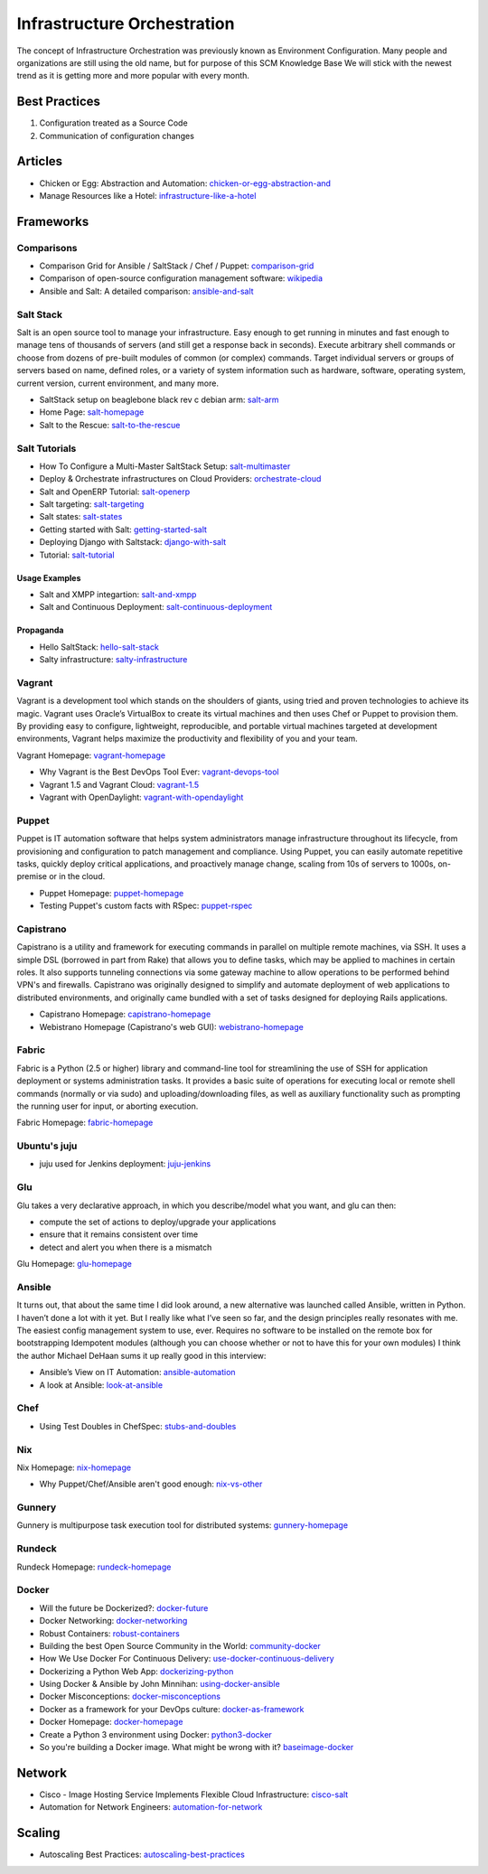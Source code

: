 ============================
Infrastructure Orchestration
============================

The concept of Infrastructure Orchestration was previously known as Environment Configuration. Many people and organizations are still using the old name, but for purpose of this SCM Knowledge Base We will stick with the newest trend as it is getting more and more popular with every month.

Best Practices
--------------

1. Configuration treated as a Source Code
2. Communication of configuration changes

Articles
--------

* Chicken or Egg: Abstraction and Automation: chicken-or-egg-abstraction-and_
* Manage Resources like a Hotel: infrastructure-like-a-hotel_

.. _chicken-or-egg-abstraction-and: http://java.dzone.com/articles/chicken-or-egg-abstraction-and
.. _infrastructure-like-a-hotel: http://www.cloudsidekick.com/blog/manage-resources-like-a-hotel.html


Frameworks
----------

Comparisons
^^^^^^^^^^^

* Comparison Grid for Ansible / SaltStack / Chef / Puppet: comparison-grid_
* Comparison of open-source configuration management software: wikipedia_
* Ansible and Salt: A detailed comparison: ansible-and-salt_

.. _comparison-grid: https://devopsu.com/books/Taste-Test-Quick-Look-Grid.pdf
.. _wikipedia: http://en.wikipedia.org/wiki/Comparison_of_open-source_configuration_management_software
.. _ansible-and-salt: https://missingm.co/2013/06/ansible-and-salt-a-detailed-comparison/

Salt Stack
^^^^^^^^^^

Salt is an open source tool to manage your infrastructure. Easy enough to get running in minutes and fast enough to manage tens of thousands of servers (and still get a response back in seconds). Execute arbitrary shell commands or choose from dozens of pre-built modules of common (or complex) commands. Target individual servers or groups of servers based on name, defined roles, or a variety of system information such as hardware, software, operating system, current version, current environment, and many more.

* SaltStack setup on beaglebone black rev c debian arm: salt-arm_
* Home Page: salt-homepage_
* Salt to the Rescue: salt-to-the-rescue_

.. _salt-arm: http://vmsec.wordpress.com/2014/05/25/salt-stack-setup-on-beaglebone-black-rev-c-debian-arm/
.. _salt-homepage: http://saltstack.org/
.. _salt-to-the-rescue: http://www.lecloud.net/post/29325359938/salt-to-the-rescue

Salt Tutorials
^^^^^^^^^^^^^^

* How To Configure a Multi-Master SaltStack Setup: salt-multimaster_
* Deploy & Orchestrate infrastructures on Cloud Providers: orchestrate-cloud_
* Salt and OpenERP Tutorial: salt-openerp_
* Salt targeting: salt-targeting_
* Salt states: salt-states_
* Getting started with Salt: getting-started-salt_
* Deploying Django with Saltstack: django-with-salt_
* Tutorial: salt-tutorial_

.. _salt-multimaster: http://intothesaltmine.org/how_to_configure_a_multi_master_saltstack_setup.html
.. _orchestrate-cloud: http://walterdalmut.com/2014/05/26/cloudparty-2014-deploy-orchestrate-infrastructures-on-cloud-providers/#more-1718
.. _salt-openerp: http://blog.warehouseman.com/2014/02/step-00-handbook-for-devops-for-openerp.html
.. _salt-targeting: http://www.wekanban.com/saltstack-targeting-minion-part-1/
.. _salt-states: http://www.wekanban.com/salt-states/
.. _getting-started-salt: http://www.linuxjournal.com/content/getting-started-salt-stack-other-configuration-management-system-built-python
.. _django-with-salt: http://www.barrymorrison.com/2013/Mar/11/deploying-django-with-salt-stack/
.. _salt-tutorial: http://27escape.blogspot.be/2013/08/basic-salt-tutorial.html

Usage Examples
""""""""""""""

* Salt and XMPP integartion: salt-and-xmpp_
* Salt and Continuous Deployment: salt-continuous-deployment_

.. _salt-and-xmpp: http://hveem.no/salt-xmpp-gateway
.. _salt-continuous-deployment: https://rudd-o.com/linux-and-free-software/heard-of-the-salt-stack-or-the-go-programming-language

Propaganda
""""""""""

* Hello SaltStack: hello-salt-stack_
* Salty infrastructure: salty-infrastructure_

.. _hello-salt-stack: http://www.willdurness.com/tech/so-long-puppet-hello-salt-stack/
.. _salty-infrastructure: http://mark-rogers.net/blog/2013/04/07/salty-infrastructure/


Vagrant
^^^^^^^

Vagrant is a development tool which stands on the shoulders of giants, using tried and proven technologies to achieve its magic. Vagrant uses Oracle’s VirtualBox to create its virtual machines and then uses Chef or Puppet to provision them. By providing easy to configure, lightweight, reproducible, and portable virtual machines targeted at development environments, Vagrant helps maximize the productivity and flexibility of you and your team.

Vagrant Homepage: vagrant-homepage_

.. _vagrant-homepage: http://www.vagrantup.com/

* Why Vagrant is the Best DevOps Tool Ever: vagrant-devops-tool_
* Vagrant 1.5 and Vagrant Cloud: vagrant-1.5_
* Vagrant with OpenDaylight: vagrant-with-opendaylight_

.. _vagrant-devops-tool: http://blog.ingineering.it/post/81406512594/why-vagrant-is-the-best-devops-tool-ever
.. _vagrant-1.5: http://www.vagrantup.com/blog/vagrant-1-5-and-vagrant-cloud.html
.. _vagrant-with-opendaylight: http://fredhsu.wordpress.com/2013/11/04/vagrant-with-opendaylight/


Puppet
^^^^^^

Puppet is IT automation software that helps system administrators manage infrastructure throughout its lifecycle, from provisioning and configuration to patch management and compliance. Using Puppet, you can easily automate repetitive tasks, quickly deploy critical applications, and proactively manage change, scaling from 10s of servers to 1000s, on-premise or in the cloud.

* Puppet Homepage: puppet-homepage_
* Testing Puppet's custom facts with RSpec: puppet-rspec_

.. _puppet-homepage: http://puppetlabs.com/
.. _puppet-rspec: http://unethicalblogger.com/2014/03/01/testing-custom-facts-with-rspec.html


Capistrano
^^^^^^^^^^

Capistrano is a utility and framework for executing commands in parallel on multiple remote machines, via SSH. It uses a simple DSL (borrowed in part from Rake) that allows you to define tasks, which may be applied to machines in certain roles. It also supports tunneling connections via some gateway machine to allow operations to be performed behind VPN's and firewalls. Capistrano was originally designed to simplify and automate deployment of web applications to distributed environments, and originally came bundled with a set of tasks designed for deploying Rails applications.

* Capistrano Homepage: capistrano-homepage_
* Webistrano Homepage (Capistrano's web GUI): webistrano-homepage_

.. _capistrano-homepage: https://github.com/capistrano/capistrano
.. _webistrano-homepage:  https://github.com/peritor/webistrano#readme

Fabric
^^^^^^

Fabric is a Python (2.5 or higher) library and command-line tool for streamlining the use of SSH for application deployment or systems administration tasks. It provides a basic suite of operations for executing local or remote shell commands (normally or via sudo) and uploading/downloading files, as well as auxiliary functionality such as prompting the running user for input, or aborting execution.

Fabric Homepage: fabric-homepage_

.. _fabric-homepage: http://docs.fabfile.org/en/1.5/

Ubuntu's juju
^^^^^^^^^^^^^

* juju used for Jenkins deployment: juju-jenkins_

.. _juju-jenkins: https://wiki.jenkins-ci.org/display/JENKINS/Installing+Jenkins+on+Ubuntu

Glu
^^^

Glu takes a very declarative approach, in which you describe/model what you want, and glu can then:

* compute the set of actions to deploy/upgrade your applications
* ensure that it remains consistent over time
* detect and alert you when there is a mismatch

Glu Homepage: glu-homepage_

.. _glu-homepage: http://linkedin.github.com/glu/docs/latest/html/index.html

Ansible
^^^^^^^

It turns out, that about the same time I did look around, a new alternative was launched called Ansible, written in Python. I haven’t done a lot with it yet. But I really like what I’ve seen so far, and the design principles really resonates with me. The easiest config management system to use, ever. Requires no software to be installed on the remote box for bootstrapping Idempotent modules (although you can choose whether or not to have this for your own modules) I think the author Michael DeHaan sums it up really good in this interview:

* Ansible’s View on IT Automation: ansible-automation_
* A look at Ansible: look-at-ansible_

.. _ansible-automation: http://www.infoq.com/articles/ansible-view-on-it-automation
.. _look-at-ansible: http://www.lexicallyscoped.com/2013/03/17/ansible.html

Chef
^^^^

* Using Test Doubles in ChefSpec: stubs-and-doubles_

.. _stubs-and-doubles: http://www.agilesysadmin.net/stubs-and-doubles-in-chefspec

Nix
^^^

Nix Homepage: nix-homepage_

* Why Puppet/Chef/Ansible aren't good enough: nix-vs-other_

.. _nix-homepage: http://nixos.org/nix/
.. _nix-vs-other: https://www.domenkozar.com/2014/03/11/why-puppet-chef-ansible-arent-good-enough-and-we-can-do-better/

Gunnery
^^^^^^^

Gunnery is multipurpose task execution tool for distributed systems: gunnery-homepage_

.. _gunnery-homepage: http://eyjafjallajokull.github.io/gunnery


Rundeck
^^^^^^^

Rundeck Homepage: rundeck-homepage_

.. _rundeck-homepage: http://rundeck.org/

Docker
^^^^^^


* Will the future be Dockerized?: docker-future_
* Docker Networking: docker-networking_
* Robust Containers: robust-containers_
* Building the best Open Source Community in the World: community-docker_
* How We Use Docker For Continuous Delivery: use-docker-continuous-delivery_
* Dockerizing a Python Web App: dockerizing-python_
* Using Docker & Ansible by John Minnihan: using-docker-ansible_
* Docker Misconceptions: docker-misconceptions_ 
* Docker as a framework for your DevOps culture: docker-as-framework_
* Docker Homepage: docker-homepage_
* Create a Python 3 environment using Docker: python3-docker_
* So you're building a Docker image. What might be wrong with it? baseimage-docker_

.. _docker-future: http://blog.xebialabs.com/2014/06/19/will-future-dockerized-notes-discussion-docker-containers-future-application-delivery/
.. _docker-networking: http://www.jedelman.com/home/docker-networking
.. _robust-containers: https://speakerdeck.com/eric_brewer/robust-containers
.. _community-docker: https://docs.google.com/presentation/d/1YzQeepvyL2HeIQr4KPu9cqOGZLF9WyigZJE_sckAyZc/edit#slide=id.p
.. _use-docker-continuous-delivery: http://contino.co.uk/use-docker-continuous-delivery-part-2/
.. _dockerizing-python: http://blogs.aws.amazon.com/application-management/post/Tx1ZLAHMVBEDCOC/Dockerizing-a-Python-Web-App
.. _using-docker-ansible: http://devops.com/blogs/using-docker-ansible/
.. _docker-misconceptions: http://us2.campaign-archive2.com/?u=f9ffe9cdef2792a8ce77577f6&id=acda82e487&e=e117f16e0f
.. _docker-as-framework: http://devops.com/blogs/docker-as-a-framework-for-your-devops-culture/
.. _docker-homepage: https://github.com/dotcloud/docker
.. _python3-docker: http://arnaudchenyensu.com/create-a-python-3-environment-using-docker/
.. _baseimage-docker: http://phusion.github.io/baseimage-docker/


Network
-------

* Cisco - Image Hosting Service Implements Flexible Cloud Infrastructure: cisco-salt_
* Automation for Network Engineers: automation-for-network_

.. _cisco-salt: http://www.cisco.com/c/dam/en/us/solutions/collateral/switches/catalyst-6500-series-switches/photobucket_external_casestudy.pdf
.. _automation-for-network: http://packetpushers.net/show-176-intro-to-python-automation-for-network-engineers/

Scaling
-------

* Autoscaling Best Practices: autoscaling-best-practices_

.. _autoscaling-best-practices: http://www.slideshare.net/lynxmanuk/autoscaling-best-practices
